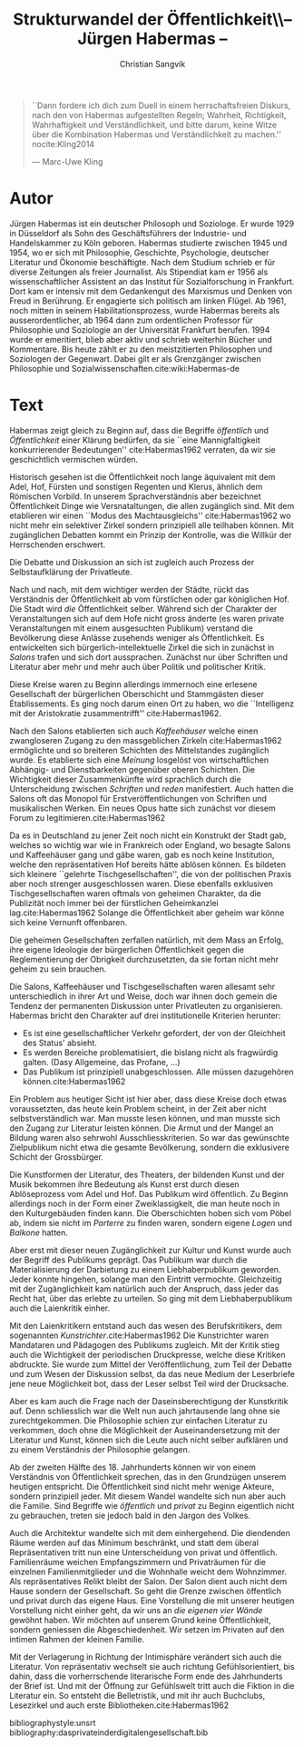 #+LATEX_CLASS: koma-article
#+LATEX_CLASS_OPTIONS: [a4paper,ngerman,11pt]

#+LATEX_HEADER: \usepackage{ngerman}
#+LATEX_HEADER: \usepackage{url}
#+LATEX_HEADER: \usepackage{breakurl}
#+LATEX_HEADER: \addtokomafont{disposition}{\rmfamily}

#+OPTIONS: toc:nil

#+TITLE: Strukturwandel der Öffentlichkeit\\-- Jürgen Habermas --
#+LATEX_HEADER: \subtitle{Kommentar}
#+AUTHOR: Christian Sangvik

  #+BEGIN_QUOTE
  ``Dann fordere ich dich zum Duell in einem herrschaftsfreien Diskurs, nach den
  von Habermas aufgestellten Regeln; Wahrheit, Richtigkeit, Wahrhaftigkeit und
  Verständlichkeit, und bitte darum, keine Witze über die Kombination Habermas
  und Verständlichkeit zu machen.'' nocite:Kling2014

  --- Marc-Uwe Kling
  #+END_QUOTE


* Autor

  Jürgen Habermas ist ein deutscher Philosoph und Soziologe. Er wurde 1929 in
  Düsseldorf als Sohn des Geschäftsführers der Industrie- und Handelskammer zu
  Köln geboren. Habermas studierte zwischen 1945 und 1954, wo er sich mit
  Philosophie, Geschichte, Psychologie, deutscher Literatur und Ökonomie
  beschäftigte. Nach dem Studium schrieb er für diverse Zeitungen als freier
  Journalist. Als Stipendiat kam er 1956 als wissenschaftlicher Assistent an das
  Institut für Sozialforschung in Frankfurt. Dort kam er intensiv mit dem
  Gedankengut des Marxismus und Denken von Freud in Berührung. Er engagierte
  sich politisch am linken Flügel. Ab 1961, noch mitten in seinem
  Habilitationsprozess, wurde Habermas bereits als ausserordentlicher, ab 1964
  dann zum ordentlichen Professor für Philosophie und Soziologie an der
  Universität Frankfurt berufen. 1994 wurde er emeritiert, blieb aber aktiv und
  schrieb weiterhin Bücher und Kommentare. Bis heute zählt er zu den
  meistzitierten Philosophen und Soziologen der Gegenwart. Dabei gilt er als
  Grenzgänger zwischen Philosophie und
  Sozialwissenschaften.cite:wiki:Habermas-de

* Text

  Habermas zeigt gleich zu Beginn auf, dass die Begriffe /öffentlich/ und
  /Öffentlichkeit/ einer Klärung bedürfen, da sie ``eine Mannigfaltigkeit
  konkurrierender Bedeutungen'' cite:Habermas1962 verraten, da wir sie
  geschichtlich vermischen würden.

  Historisch gesehen ist die Öffentlichkeit noch lange äquivalent mit dem Adel,
  Hof, Fürsten und sonstigen Regenten und Klerus, ähnlich dem Römischen Vorbild.
  In unserem Sprachverständnis aber bezeichnet Öffentlichkeit Dinge wie
  Versnataltungen, die allen zugänglich sind. Mit dem etablieren wir einen
  ``Modus des Machtausgleichs'' cite:Habermas1962 wo nicht mehr ein selektiver
  Zirkel sondern prinzipiell alle teilhaben können. Mit zugänglichen Debatten
  kommt ein Prinzip der Kontrolle, was die Willkür der Herrschenden erschwert.

  Die Debatte und Diskussion an sich ist zugleich auch Prozess der
  Selbstaufklärung der Privatleute.

  Nach und nach, mit dem wichtiger werden der Städte, rückt das Verständnis der
  Öffentlichkeit ab vom fürstlichen oder gar königlichen Hof. Die Stadt wird
  /die/ Öffentlichkeit selber. Während sich der Charakter der Veranstaltungen
  sich auf dem Hofe nicht gross änderte (es waren private Veranstaltungen mit
  einem ausgesuchten Publikum) verstand die Bevölkerung diese Anlässe zusehends
  weniger als Öffentlichkeit. Es entwickelten sich bürgerlich-intellektuelle
  Zirkel die sich in zunächst in /Salons/ trafen und sich dort
  aussprachen. Zunächst nur über Schriften und Literatur aber mehr und mehr auch
  über Politik und politischer Kritik.

  Diese Kreise waren zu Beginn allerdings immernoch eine erlesene Gesellschaft
  der bürgerlichen Oberschicht und Stammgästen dieser Établissements. Es ging
  noch darum einen Ort zu haben, wo die ``Intelligenz mit der Aristokratie
  zusammentrifft'' cite:Habermas1962.

  Nach den Salons etablierten sich auch /Kaffeehäuser/ welche einen zwangloseren
  Zugang zu den massgeblichen Zirkeln cite:Habermas1962 ermöglichte und so
  breiteren Schichten des Mittelstandes zugänglich wurde. Es etablierte sich
  eine /Meinung/ losgelöst von wirtschaftlichen Abhängig- und Dienstbarkeiten
  gegenüber oberen Schichten. Die Wichtigkeit dieser Zusammenkünfte wird
  sprachlich durch die Unterscheidung zwischen /Schriften/ und /reden/
  manifestiert. Auch hatten die Salons oft das Monopol für
  Erstveröffentlichungen von Schriften und musikalischen Werken. Ein neues Opus
  hatte sich zunächst vor diesem Forum zu legitimieren.cite:Habermas1962

  Da es in Deutschland zu jener Zeit noch nicht ein Konstrukt der Stadt gab,
  welches so wichtig war wie in Frankreich oder England, wo besagte Salons und
  Kaffeehäuser gang  und gäbe waren, gab es noch keine Institution, welche den
  repräsentativen Hof bereits hätte ablösen können. Es bildeten sich kleinere
  ``gelehrte Tischgesellschaften'', die von der politischen Praxis aber noch
  strenger ausgeschlossen waren. Diese ebenfalls exklusiven Tischgesellschaften
  waren oftmals von geheimen Charakter, da die Publizität noch immer bei der
  fürstlichen Geheimkanzlei lag.cite:Habermas1962 Solange die Öffentlichkeit
  aber geheim war könne sich keine Vernunft offenbaren.

  Die geheimen Gesellschaften zerfallen natürlich, mit dem Mass an Erfolg, ihre
  eigene Ideologie der bürgerlichen Öffentlichkeit gegen die Reglementierung der
  Obrigkeit durchzusetzten, da sie fortan nicht mehr geheim zu sein
  brauchen.

  Die Salons, Kaffeehäuser und Tischgesellschaften waren allesamt sehr
  unterschiedlich in ihrer Art und Weise, doch war ihnen doch gemein die Tendenz
  der permanenten Diskussion unter Privatleuten zu organisieren. Habermas bricht
  den Charakter auf drei institutionelle Kriterien herunter:
  
#+BEGIN_LaTeX
\clearpage
#+END_LaTeX

  - Es ist eine gesellschaftlicher Verkehr gefordert, der von der Gleichheit des
    Status' absieht.
  - Es werden Bereiche problematisiert, die bislang nicht als fragwürdig
    galten. (Dasy Allgemeine, das Profane, ...)
  - Das Publikum ist prinzipiell unabgeschlossen. Alle müssen dazugehören
    können.cite:Habermas1962

  Ein Problem aus heutiger Sicht ist hier aber, dass diese Kreise doch etwas
  voraussetzten, das heute kein Problem scheint, in der Zeit aber nicht
  selbstverständlich war. Man musste lesen können, und man musste sich den
  Zugang zur Literatur leisten können. Die Armut und der Mangel an Bildung waren
  also sehrwohl Ausschliesskriterien. So war das gewünschte Zielpublikum nicht
  etwa die gesamte Bevölkerung, sondern die exklusivere Schicht der Grossbürger.

  Die Kunstformen der Literatur, des Theaters, der bildenden Kunst und der Musik
  bekommen ihre Bedeutung als Kunst erst durch diesen Ablöseprozess vom Adel und
  Hof. Das Publikum wird öffentlich. Zu Beginn allerdings noch in der Form einer
  Zweiklassigkeit, die man heute noch in den Kulturgebäuden finden kann. Die
  Oberschichten hoben sich vom Pöbel ab, indem sie nicht im /Parterre/ zu finden
  waren, sondern eigene /Logen/ und /Balkone/ hatten.

  Aber erst mit dieser neuen Zugänglichkeit zur Kultur und Kunst wurde auch der
  Begriff des Publikums geprägt. Das Publikum war durch die Materialisierung der
  Darbietung zu einem Liebhaberpublikum geworden. Jeder konnte hingehen, solange
  man den Eintritt vermochte. Gleichzeitig mit der Zugänglichkeit kam natürlich
  auch der Anspruch, dass jeder das Recht hat, über das erlebte zu urteilen. So
  ging mit dem Liebhaberpublikum auch die Laienkritik einher.

  Mit den Laienkritikern entstand auch das wesen des Berufskritikers, dem
  sogenannten /Kunstrichter/.cite:Habermas1962 Die Kunstrichter waren Mandataren
  und Pädagogen des Publikums zugleich. Mit der Kritik stieg auch die
  Wichtigkeit der periodischen Druckpresse, welche diese Kritiken abdruckte. Sie
  wurde zum Mittel der Veröffentlichung, zum Teil der Debatte und zum Wesen der
  Diskussion selbst, da das neue Medium der Leserbriefe jene neue Möglichkeit
  bot, dass der Leser selbst Teil wird der Drucksache.

  Aber es kam auch die Frage nach der Daseinsberechtigung der Kunstkritik
  auf. Denn schliesslich war die Welt nun auch jahrtausende lang ohne sie
  zurechtgekommen. Die Philosophie schien zur einfachen Literatur zu verkommen,
  doch ohne die Möglichkeit der Auseinandersetzung mit der Literatur und Kunst,
  können sich die Leute auch nicht selber aufklären und zu einem Verständnis der
  Philosophie gelangen.

  Ab der zweiten Hälfte des 18. Jahrhunderts können wir von einem Verständnis
  von Öffentlichkeit sprechen, das in den Grundzügen unserem heutigen
  entspricht. Die Öffentlichkeit sind nicht mehr wenige Akteure, sondern
  prinzipiell jeder. Mit diesem Wandel wandelte sich nun aber auch die
  Familie. Sind Begriffe wie /öffentlich/ und /privat/ zu Beginn eigentlich
  nicht zu gebrauchen, treten sie jedoch bald in den Jargon des Volkes.

  Auch die Architektur wandelte sich mit dem einhergehend. Die diendenden Räume
  werden auf das Minimum beschränkt, und statt dem überal Repräsentativen tritt
  nun eine Unterscheidung von privat und öffentlich. Familienräume weichen
  Empfangszimmern und Privaträumen für die einzelnen Familienmitglieder und die
  Wohnhalle weicht dem Wohnzimmer. Als repräsentatives Relikt bleibt der
  Salon. Der Salon dient auch nicht dem Hause sondern der Gesellschaft. So geht
  die Grenze zwischen öffentlich und privat durch das eigene Haus. Eine
  Vorstellung die mit unserer heutigen Vorstellung nicht einher geht, da wir uns
  an /die eigenen vier Wände/ gewöhnt haben. Wir möchten auf unserem Grund keine
  Öffentlichkeit, sondern geniessen die Abgeschiedenheit. Wir setzen im Privaten
  auf den intimen Rahmen der kleinen Familie.

  Mit der Verlagerung in Richtung der Intimisphäre verändert sich auch die
  Literatur. Von repräsentativ wechselt sie auch richtung Gefühlsorientiert, bis
  dahin, dass die vorherrschende literarische Form ende des Jahrhunderts der
  Brief ist. Und mit der Öffnung zur Gefühlswelt tritt auch die Fiktion in die
  Literatur ein. So entsteht die Belletristik, und mit ihr auch Buchclubs,
  Lesezirkel und auch erste Bibliotheken.cite:Habermas1962

bibliographystyle:unsrt
bibliography:dasprivateinderdigitalengesellschaft.bib
